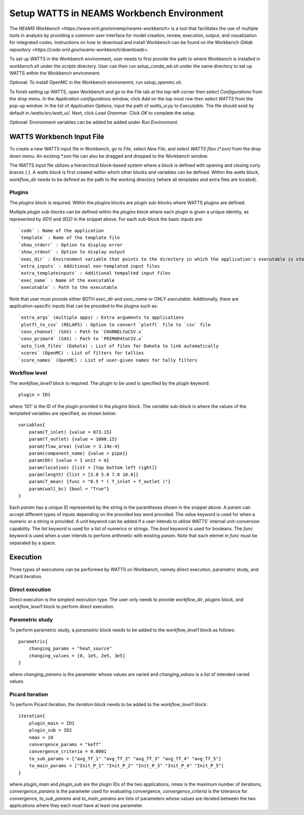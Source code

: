 .. _workbench:

Setup WATTS in NEAMS Workbench Environment
------------------------------------------

The `NEAMS Workbench <https://www.ornl.gov/onramp/neams-workbench>` is a tool
that facilitates the use of multiple tools in analysis
by providing a commom user interface for model creation, review, execution, output,
and visualization for integrated codes. Instructions on how to download and install
Workbench can be found on the Workbench
`Gitlab repository <https://code.ornl.gov/neams-workbench/downloads>`.

To set up WATTS in the Workbench environment, user needs to first provide the path to
where Workbench is installed in `workbench.sh` under the `scripts` directory. User can
then run `setup_conda_wb.sh` under the same directory to set up WATTS within
the Workbench environment.

Optional: To install OpenMC in the Workbench environemnt, run `setup_openmc.sh`.

To finish setting up WATTS, open Workbench and go to the `File` tab at the top-left corner
then select `Configurations` from the drop menu. In the `Application configurations`
window, click `Add` on the top most row then select `WATTS` from the pop-up window.
In the list of `Application Options`, input the path of `watts_ui.py` to `Executable`.
The file should exist by default in `/watts/src/watt_ui/`. Next, click `Load Grammar`.
Click `OK` to complete the setup.

Optional: Environment variables can be added be added under `Run Environment`.

WATTS Workbench Input File
++++++++++++++++++++++++++

To create a new WATTS input file in Workbench, go to `File`, select `New File`,
and select `WATTS files (*.son)` from the drop down menu. An existing `*.son`
file can also be dragged and dropped to the Workbench window.

The WATTS input file utilizes a hierarchical block-based system where a block
is defined with opening and closing curly braces `{ }`. A `watts` block is first
created within which other blocks and variables can be defined. Within the `watts`
block, `workflow_dir` needs to be defined as the path to the working directory
(where all templates and extra files are located).

Plugins
~~~~~~~

The `plugins` block is required. Within the `plugins` blocks are
`plugin` sub-blocks where WATTS plugins are defined.

.. code-block:: text
    plugins{
        plugin(ID1){
            code = moose
            template = "sam_template"
            exec_dir = SAM_DIR
            exec_name = "sam-opt"
            extra_inputs=["file1", "file2", "file3"]
            extra_templat_inputs=["template1", "template2", "template3"]
            show_stderr = False
            show_stdout = False
        }

        plugin(ID2){
            code = PyARC
            template = "pyarc_template"
            executable = "path/to/pyarc/executable"
            show_stderr = False
            show_stdout = False
        }
    }

Multiple `plugin` sub-blocks can be defined within the `plugins` block where
each plugin is given a unique identity, as represented by `(ID1)` and `(ID2)`
in the snippet above. For each sub-block the basic inputs are::

     `code` : Name of the application
     `template` : Name of the template file
     `show_stderr` : Option to display error
     `show_stdout` : Option to display output
     `exec_dir` : Environment variable that points to the directory in which the application's executable is stored
     `extra_inputs` : Additional non-templated input files
     `extra_templateinputs` : Additional tempalted input files
     `exec_name` : Name of the executable
     `executable` : Path to the executable

Note that user must provide either BOTH `exec_dir` and `exec_name` or
ONLY `executable`. Additionally, there are  application-specific inputs
that can be provided to the plugins such as::

    `extra_args` (multiple apps) : Extra arguments to applications
    `plotfl_to_csv` (RELAP5) : Option to convert `plotfl` file to `csv` file
    `conv_channel` (SAS) : Path to `CHANNELtoCSV.x`
    `conv_primar4` (SAS) : Path to `PRIMAR4toCSV.x`
    `auto_link_files` (Dakota) : List of files for Dakota to link automatically
    `scores` (OpenMC) : List of filters for tallies
    `score_names` (OpenMC) : List of user-given names for tally filters

Workflow level
~~~~~~~~~~~~~~

The `workflow_level1` block is required. The plugin to be used is specified
by the `plugin` keyword::

    plugin = ID1

where 'ID1' is the ID of the plugin provided in the `plugins` block. The
`variable` sub-block is where the values of the templated variables are
specified, as shown below::

    variables{
        param(T_inlet) {value = 873.15}
        param(T_outlet) {value = 1000.15}
        param(flow_area) {value = 3.14e-4}
        param(component_name) {value = pipe1}
        param(Dh) {value = 1 unit = m}
        param(location) {list = [top bottom left right]}
        param(length) {list = [3.0 5.0 7.0 10.0]}
        param(T_mean) {func = "0.5 * ( T_inlet + T_outlet )"}
        param(wall_bc) {bool = "True"}
    }

Each `param` has a unique ID represented by the string in the parantheses
shown in the snippet above. A `param` can accept different types of inputs
depending on the provided key word provided. The `value` keyword is used
for when a numeric or a string is provided. A `unit` keyword can be added
if a user intends to utilize WATTS' internal unit-conversion capability.
The `list` keyword is used for a list of numerics or strings. The `bool`
keyword is used for booleans. The `func` keyword is used when a user
intends to perform arithmetic with existing `param`. Note that each elemet
in `func` must be separated by a space.

Execution
+++++++++

Three types of executions can be performed by WATTS on Workbench, namely
direct execution, parametric study, and Picard iteration.

Direct execution
~~~~~~~~~~~~~~~~

Direct execution is the simplest execution type. The user only needs to
provide `workflow_dir`, `plugins` block, and `workflow_level1` block to
perform direct execution.

Parametric study
~~~~~~~~~~~~~~~~

To perform parametric study, a `parametric` block needs to be added to
the `workflow_level1` block as follows::

    parametric{
        changing_params = "heat_source"
        changing_values = [0, 1e5, 2e5, 3e5]
    }

where `changing_params` is the parameter whose values are varied and
`changing_values` is a list of intended varied values.

Picard iteration
~~~~~~~~~~~~~~~~

To perform Picard iteration, the `iteration` block needs to be added
to the `workflow_level1` block::

    iteration{
        plugin_main = ID1
        plugin_sub = ID2
        nmax = 10
        convergence_params = "keff"
        convergence_criteria = 0.0001
        to_sub_params = ["avg_Tf_1" "avg_Tf_2" "avg_Tf_3" "avg_Tf_4" "avg_Tf_5"]
        to_main_params = ["Init_P_1" "Init_P_2" "Init_P_3" "Init_P_4" "Init_P_5"]
    }

where `plugin_main` and `plugin_sub` are the plugin IDs of the two applications,
`nmax` is the maximum number of iterations, `convergence_params` is the parameter
used for evaluating convergence, `convergence_criteria` is the tolerance for
convergence, `to_sub_params` and `to_main_params` are lists of parameters whose
values are iterated between the two applications where they each must have at least
one parameter.
